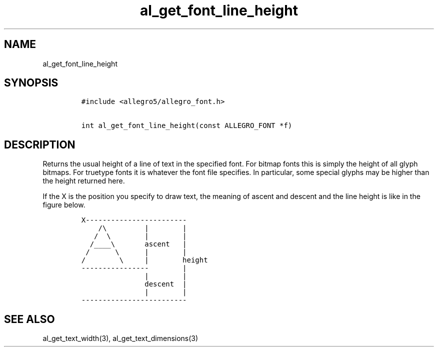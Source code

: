 .TH al_get_font_line_height 3 "" "Allegro reference manual"
.SH NAME
.PP
al_get_font_line_height
.SH SYNOPSIS
.IP
.nf
\f[C]
#include\ <allegro5/allegro_font.h>

int\ al_get_font_line_height(const\ ALLEGRO_FONT\ *f)
\f[]
.fi
.SH DESCRIPTION
.PP
Returns the usual height of a line of text in the specified font.
For bitmap fonts this is simply the height of all glyph bitmaps.
For truetype fonts it is whatever the font file specifies.
In particular, some special glyphs may be higher than the height
returned here.
.PP
If the X is the position you specify to draw text, the meaning of
ascent and descent and the line height is like in the figure below.
.IP
.nf
\f[C]
X------------------------
\ \ \ \ /\\\ \ \ \ \ \ \ \ \ |\ \ \ \ \ \ \ \ |
\ \ \ /\ \ \\\ \ \ \ \ \ \ \ |\ \ \ \ \ \ \ \ |
\ \ /____\\\ \ \ \ \ \ \ ascent\ \ \ |
\ /\ \ \ \ \ \ \\\ \ \ \ \ \ |\ \ \ \ \ \ \ \ |
/\ \ \ \ \ \ \ \ \\\ \ \ \ \ |\ \ \ \ \ \ \ \ height
----------------\ \ \ \ \ \ \ \ |
\ \ \ \ \ \ \ \ \ \ \ \ \ \ \ |\ \ \ \ \ \ \ \ |
\ \ \ \ \ \ \ \ \ \ \ \ \ \ \ descent\ \ |
\ \ \ \ \ \ \ \ \ \ \ \ \ \ \ |\ \ \ \ \ \ \ \ |
-------------------------
\f[]
.fi
.SH SEE ALSO
.PP
al_get_text_width(3), al_get_text_dimensions(3)
